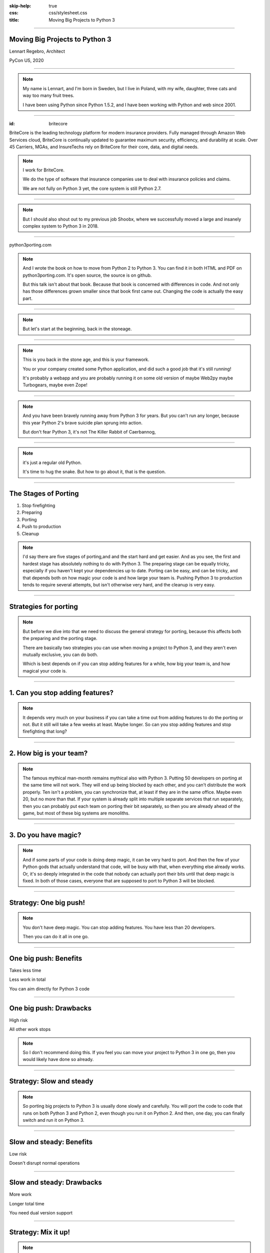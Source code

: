 :skip-help: true
:css: css/stylesheet.css
:title: Moving Big Projects to Python 3

.. footer::

    .. image:: images/britecore.png

----

Moving Big Projects to Python 3
===============================

.. class:: name

    Lennart Regebro, Architect

.. class:: location

    PyCon US, 2020

----

.. image:: images/magda_elenor.jpg
    :class: left
    :width: 70%

.. image:: images/elenor_quince.jpg
    :class: right
    :width: 29.5%

.. image:: images/cats.jpg
    :class: left
    :width: 50%

.. image:: images/quince.jpg
    :class: right
    :width: 50%

.. note::

    My name is Lennart, and  I'm born in Sweden,
    but I live in Poland, with my wife, daughter, three cats and way too many fruit trees.

    I have been using Python since Python 1.5.2, and
    I have been working with Python and web since 2001.

----

:id: britecore

.. class:: blurb

BriteCore is the leading technology platform for modern insurance providers.
Fully managed through Amazon Web Services cloud, BriteCore is continually
updated to guarantee maximum security, efficiency, and durability at scale.
Over 45 Carriers, MGAs, and InsureTechs rely on BriteCore for their core, data,
and digital needs.

.. note::

    I work for BriteCore.

    We do the type of software that insurance companies use to deal with
    insurance policies and claims.

    We are not fully on Python 3 yet, the core system is still Python 2.7.

----

.. image:: images/shoobx.png
    :width: 600px

.. note::

    But I should also shout out to my previous job Shoobx,
    where we successfully moved a large and insanely
    complex system to Python 3 in 2018.

----

.. image:: images/cover.png
    :height: 600px

python3porting.com

.. note::

    And I wrote the book on how to move from Python 2 to Python 3.
    You can find it in both HTML and PDF on python3porting.com.
    It's open source, the source is on github.

    But this talk isn't about that book.
    Because that book is concerned with differences in code.
    And not only has those differences grown smaller since that book first came out.
    Changing the code is actually the easy part.

----

.. image:: images/stoneage.jpg
    :width: 800px

.. note::

    But let's start at the beginning, back in the stoneage.

----

.. image:: images/grok.png
    :height: 600px

.. note::
    This is you back in the stone age, and this is your framework.

    You or your company created some Python application,
    and did such a good job that it's still running!

    It's probably a webapp and you are probably running
    it on some old version of maybe Web2py maybe Turbogears,
    maybe even Zope!

----

.. image:: images/sirrobin.jpg
    :width: 100%

.. note::

    And you have been bravely running away from Python 3 for years.
    But you can't run any longer, because this year Python 2's
    brave suicide plan sprung into action.

    But don't fear Python 3,
    it's not The Killer Rabbit of Caerbannog,

----

.. image:: images/hugasnake.jpg
    :width: 80%

.. note::

    it's just a regular old Python.

    It's time to hug the snake.
    But how to go about it, that is the question.

----

The Stages of Porting
=====================

1. Stop firefighting

2. Preparing

3. Porting

4. Push to production

5. Cleanup

.. note::

    I'd say there are five stages of porting,and and the start hard and get easier.
    And as you see, the first and hardest stage has absolutely nothing to do with Python 3.
    The preparing stage can be equally tricky,
    especially if you haven't kept your dependencies up to date.
    Porting can be easy, and can be tricky,
    and that depends both on how magic your code is and how large your team is.
    Pushing Python 3 to production tends to require several attempts,
    but isn't otherwise very hard, and the cleanup is very easy.

----

Strategies for porting
======================

.. note::

    But before we dive into that we need to discuss the general strategy for porting,
    because this affects both the preparing and the porting stage.

    There are basically two strategies you can use when moving
    a project to Python 3, and they aren't even mutually exclusive,
    you can do both.

    Which is best depends on if you can stop adding features for a while,
    how big your team is, and how magical your code is.

----

1. Can you stop adding features?
================================

.. note::

    It depends very much on your business
    if you can take a time out from adding features to do the porting or not.
    But it still will take a few weeks at least. Maybe longer.
    So can you stop adding features and stop firefighting that long?

----

2. How big is your team?
========================

.. note::

    The famous mythical man-month remains mythical also with Python 3.
    Putting 50 developers on porting at the same time will not work.
    They will end up being blocked by each other,
    and you can't distribute the work properly.
    Ten isn't a problem, you can synchronize that, at least if they are
    in the same office. Maybe even 20, but no more than that.
    If your system is already split into multiple separate services
    that run separately, then you can probably put each team on porting their bit separately,
    so then you are already ahead of the game, but most of these big systems are monoliths.

----

3. Do you have magic?
=====================

.. note::

    And if some parts of your code is doing deep magic, it can be very hard to port.
    And then the few of your Python gods that actually understand that code,
    will be busy with that, when everything else already works.
    Or, it's so deeply integrated in the code that nobody can actually port their bits
    until that deep magic is fixed.
    In both of those cases, everyone that are supposed to port to Python 3 will be blocked.

----

Strategy: One big push!
=======================

.. note::

    You don't have deep magic.
    You can stop adding features.
    You have less than 20 developers.

    Then you can do it all in one go.

----

One big push: Benefits
======================

Takes less time

Less work in total

You can aim directly for Python 3 code

----

One big push: Drawbacks
=======================

High risk

All other work stops

.. note::

    So I don't recommend doing this.
    If you feel you can move your project to Python 3 in one go,
    then you would likely have done so already.

----

Strategy: Slow and steady
=========================

.. note::

    So porting big projects to Python 3 is usually done slowly and carefully.
    You will port the code to code that runs on both Python 3 and Python 2,
    even though you run it on Python 2.
    And then, one day, you can finally switch and run it on Python 3.

----

Slow and steady: Benefits
=========================

Low risk

Doesn't disrupt normal operations

----

Slow and steady: Drawbacks
==========================

More work

Longer total time

You need dual version support

----

Strategy: Mix it up!
====================

.. note::

    If you have a development team small enough to fit into one big country house,
    you can start with a Python 3 sprint for all the developers,
    but not aim for Python 3, but aim for a Python 2/3 compatible code.
    That way, when they come back half done,
    you can switch to have a dedicated team do the last bit,
    or just have people do it when there is no critical work.

    This is what we did at Shoobx.

----

Mix: Benefits
=============

Low risk

Only disrupts normal operation briefly

Everyone gets onboard and feels involved

----

Mix: Drawbacks
==============

You need dual version support

Still slow

.. note::

    But all in all I think this is a good option if you have less than 20 developers.

----

Stage 1: Stop being a fire department!
======================================

.. image:: images/firefighting.jpg
    :width: 80%

.. note::
    The first thing you need to do is stop being a fire department.

    Many large organizations are constantly putting out fires.
    That's not a good situation to port to Python 3,
    because if the changes you do as a part of normal development breaks production,
    and you need to put out that fire,
    then moving to Python 3 is going to start new fires.
    Also, all your developers will be too busy putting out fires to port things.

    So the first thing you need to do is to get out of firefighting mode.
    And that in itself is a whole talk,
    and I'm not the one to do that talk anyway.
    I'll quickly mention a few things I've seen DevOps do to fix this.

----

:id: firefighting

Increase test coverage

Continuos integration

Use staging servers

Containers/Docker or similar

Automatic deployment

Monitoring

.. note::

    This slide  assumes that your software is a service
    of some sort, with a production environment and devops,
    because that's all the fire fighting I know.

    You HAVE to have tests to move to Python 3,
    but tests also help with stability.
    And you have to run those tests,
    and that means that for any sizeable project you must have CI.
    I'll talk more about that later.

    Switching to Python 3 without a staging setup would also be insane.

    Automatic deployment is helpful.
    Deployment of a new release of the software should just be a push of the button.
    Extra points if master is released and pushed to staging every night,
    so you know that your deployment is working.

    Monitoring is good, you want to know that there is a problem
    before your users know it.

----

Stage 3: Preparing
==================

.. note::

    When the firefighting is done, it's time to prepare.

----

Pin all versions
================

.. note::

    To make sure that you know what you install,
    you should pin all versions of all packages.

----

:id: pins

.. code::

    beautifulsoup4==4.6.0
    amqp==1.4.7
    boto==2.38.0
    boto3==1.6.23
    botocore==1.9.23
    datadog==0.12.0
    placebo==0.8.1
    awscli==1.10.10
    colorama==0.2.4
    coverage==3.5.2
    dropbox==7.2.1
    epydoc==3.0.1
    ezodf2==0.2.9

.. note::

    pip unfortunately has no flag I can find to require this.
    One way to do this would be to verify in the install script
    that what you installed matches the requirements file,
    by f ex comparing your pip freeze output with the requirements file.
    That way, you would get an error if you change one package
    that introduces new dependencies.

----

:id: hashes

.. code::

    beautifulsoup4==4.6.0 --hash=sha256:7015e76bf32f1f574636c4288399a6de66
    amqp==1.4.7 --hash=sha256:d5ab52b96c11a93324e4f8e5f35fac8a58e69eba0555
    boto==2.38.0 --hash=sha256:758498c77f16e26b8b61af26f8d0dbb119b713f2d8d
    boto3==1.6.23 --hash=sha256:f270f058f46aff9208fe29cffee79a46a7020cd186
    botocore==1.9.23 --hash=sha256:fa84972784e55ae5f89c2d33b1b10b6ba028cb3
    datadog==0.12.0 --hash=sha256:453facddea3bdce14bfe6518d65db8ec8f1b3309
    placebo==0.8.1 --hash=sha256:6c15ce4a6be158603550fa211f7ce7cc0327c5e45
    awscli==1.10.10 --hash=sha256:f8d53c0e3211353a6d4eefb82432996eff535ad4
    colorama==0.2.4 --hash=sha256:f1a742e49fbb0838ab478339597580d8a5869f9f
    coverage==3.5.2 --hash=sha256:22f8828c83958efc343666926362eb4a6cb38610
    dropbox==7.2.1 --hash=sha256:34fe06b735358f4454d59e2ea3dadff63fa03e076
    epydoc==3.0.1 --hash=sha256:87f191ef04783f8871ce085f8527c8519a74e401c7
    ezodf2==0.2.9 --hash=sha256:bda2added62f3c3c02c9385fcaaf7a2beed3f3b42a

.. note::

    What you can do with pip is to add hashes to the requirements,
    if you add one hash, it will require hashes for all packages,
    effectively making sure no new requirement goes unpinned.

    This makes for huge requirements files with loads of hashes in them.
    But it also adds extra security.

----

Increase test coverage
======================

.. note::

    It is very good to cover a line, because lines that aren't covered may
    contain hidden Python 2 code.

    What percentage of test coverage you want is really a matter of opinion.
    100% is awesome, but is likely practically unobtainable.
    90-95% would be my target. You can bridge the gap somewhat by
    carefully reading all non-covered lines and looking for Python 2 syntax
    on the non-covered lines,
    at some point that becomes easier than writing a test.

----

Mock gotchas
============

.. note::

    There exists this philosophy in unit tests that you should test each function
    separately and that all calls to outside the module should be mocked out.
    Some people even refuse to call it a unit test if this isn't done.

    But if you do this, then you only test that the function did what you told it to do.
    You don't test that it WORKS. For example, if the API you call changes,
    then the test will still pass.
    This is obviously a problem with Python 3, because you will effectively
    be mocking in Python 2 behavior.
    So this type of testing is useless when porting to Python 3.
    It does little more than checking the syntax,
    and all you need for a syntax check is to import the module.
    If you do this kinds of unit test mocking,
    you need to have 95% coverage from your integration tests.

----

Upgrade dependencies
====================

Upgrade all packages

Replace or port anything that isn't Python 3 compatible

.. note::

    Make sure you have the latest Python 2 compatible version of all your dependencies.
    Then make sure all your dependencies are Python 3 compatible.
    You may have to replace, or worst case, port, some of your dependencies at this point.

    This stage can take a significant time, especially if you have not been keeping
    your dependencies up to date.

----

Port or decouple the build scripts
==================================

.. note::

    Usually you have some sort of tool to build a test or development environment.
    More often or not, that tool is in Python.
    It typically import the app you are to port.
    That means that to port the app, you first need to port the build tool,
    but to port the build tool you need to port the app.

----

Porting the build scripts
=========================

.. note::

    It's a nice catch 22,
    and that means someone must first fix all the syntax errors under Python 3,
    so that the build scripts at least can import the app.
    And that's not something you can put a whole team on.
    Therefore it's a part of the preparation stage,
    and in practice that means you have to support both Python 2 and Python 3 with your app.

----

Decouped build scripts still need Python 3
==========================================

.. note::

    As an alternative you can decouple the build scripts
    so that they don't need to import the app.
    Or maybe the build scripts already are so decoupled that they don't import the app,
    or are written in something that isn't Python.
    You might also have configuration files, maybe Docker or Saltstack.
    Then all these scripts need to support Python 3,
    so that they can build your development and test environments with Python 3 or Python 2.

----

Setup your testing for Python 3
===============================

.. note::

    It's now time to start running your tests under Python 3,
    and this will obviously always fail.
    But that's OK. What you want to do here is to prevent people
    from adding more Python 3 incompatible code while others are trying
    to add Python 3 compatibility.

----

.. image:: images/backwards.gif
    :width: 100%

.. note::

    Because if you allow that sort of backsliding you will never finish.
    And the trick to stopping this is in CI.

----

Gradual CI coverage
===================

.. note::

    You need to let your CI system keep track
    of which tests that once DID pass under Python 3,
    and flag the test run as failed if one of those tests failed.
    But tests that always failed under Python 3?
    They should be allowed to fail.

    And be careful to keep this on.
    At Shoobx we had to disable it temporarily for reasons I forgot,
    and of course we forgot to enable it until several months later.
    Hundreds of tests had started failing on Python 3 in the mean time.
    IIRC it only took a few days to get back on track.

----

Stage 4: Porting
================

----

Tools
=====

2to3

Six

Modernize

.. note::

    I'm sure you know what 2to3 is,
    it's a tool that will refactor your code from Python 2 to Python 3 code.
    It doesn't do everything, but it's helpful.
    Modernize is an extension that generate Python 2 compatible code,
    mostly by using six, which is the compatibility library between Python2 and Python 3.

    There's also another compatibility layer called python-future which
    has it's own extension called futurize.
    Python-future inserts a lot of magic to make the code
    compatible with both Python 2 and Python 3,
    and that magic has bitten me several times,
    so my recommendation is to avoid python-future.

----

.. image:: images/errors.jpg
    :width: 100%

.. note::

    Your first errors will be syntax and import errors.
    That's because some module with have a syntax error,
    and the modules trying to import from that module then get an import error.
    So the first thing you want to do is fix those syntax errors.

----

One fixer at a time
===================

.. note::

    If you run modernize on any larger code base,
    the system won't still work after that,
    and with the massive changes you get,
    it can be hard to figure out what went wrong.
    It's better to do it carefully.

    Therefore, you should run one fixer at a time.
    Find the cause of the error you have,
    and if there is a fixer for that, run that fixer.
    Maybe even on just that one file.
    Big changes get confusing when they fail.

    But manually fixing each single import or syntax error is boring.
    So use the modernize fixers to help alleviate the boredom.

----

Fix fix fix
===========

.. image:: images/cover.png
    :height: 500px

.. note::

    This is where the book finally is useful.
    Because it's about this part, and this part only.

    The only difficult bits here is if you have deep magic,
    as mentioned before.

    As you get more confident, and more things work,
    you can run fixers on more files in one go,
    but if you are many people doing the porting you risk merge conflicts.

----

Don't forget the your dev environment
=====================================

.. note::

    Do you have scripts to set up a development environment?
    Or are you using docker? Something else?
    In any case, that environment should be able to be built under Python 2 or Python 3 or both.
    Any build scripts you have need to support both versions,
    any auxilary scripts you have also need to do that.

    At BriteCore we for example have scripts that help you copy test databases,
    set up docker images etc. It's usually easier if they support Python 2 and Python 3
    first, so you don't have to keep two environments going.
    Sometimes the dev help scripts already run in a separate virtualenv,
    and then you might be able to port them later.
    But then again, if they are separate, you might want to do them first as practice!

----

Write data migration tests
==========================

Do you get text strings when you expect text strings?

Are non-ascii chÃ©racters interpreted corrÃ¶ctly?

Are you loading data from disk at some point?

Expert level: Using Pickles!

.. note::

    You should take data that is created with the software running on Python 2,
    and write tests to make sure you get the right data in Python 3.

----

Push to staging
===============

Test it carefully, manually, with real data

.. note::

    If all tests pass, or maybe even before all tests pass, try it on staging.

----

Stage 5: Push to production
===========================

Be prepared to fall back if possible!

.. note::

    If you have the possibility to move customers one by one, do that.
    Start small, work yourself up.

    If you have to migrate the database, you may not be able to go back to Python 2,
    so in that case you need to be extra careful.

----

Celebrate!
==========

.. image:: images/party.gif
    :width: 100%

----

Clean up
========

.. image:: images/cleanup.jpg
    :width: 100%

.. note::

    And then clean up.
    Actually, that picture is a misrepresentation.

----

Stage 6: Clean the code
=======================

.. image:: images/funclean.jpg
    :width: 100%

.. note::

    Because this is the fun bit.
    This is where you can go through the code and remove loads of old cruft.
    See it as an opportunity to just prettify the code.

----

.. image:: images/done.gif
    :width: 100%

----

Summary
=======

Stop firefighting

Prepare

Fixing tests under Python 3

Push to staging

Push to production

Clean up the code

----

Questions?
==========

britecore.com/careers
